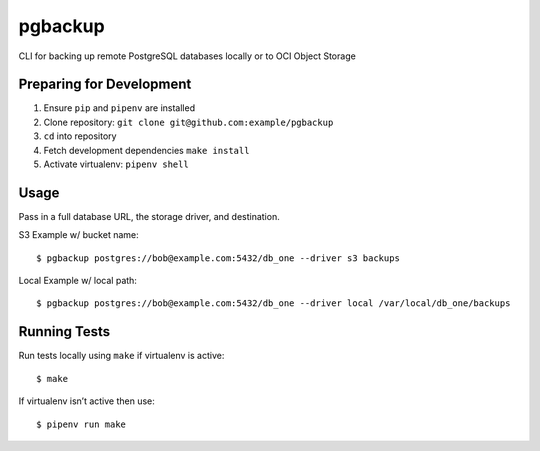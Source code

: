 pgbackup
========

CLI for backing up remote PostgreSQL databases locally or to OCI Object Storage

Preparing for Development
-------------------------

1. Ensure ``pip`` and ``pipenv`` are installed
2. Clone repository: ``git clone git@github.com:example/pgbackup``
3. ``cd`` into repository
4. Fetch development dependencies ``make install``
5. Activate virtualenv: ``pipenv shell``

Usage
-----

Pass in a full database URL, the storage driver, and destination.

S3 Example w/ bucket name:

::

    $ pgbackup postgres://bob@example.com:5432/db_one --driver s3 backups

Local Example w/ local path:

::

    $ pgbackup postgres://bob@example.com:5432/db_one --driver local /var/local/db_one/backups

Running Tests
-------------

Run tests locally using ``make`` if virtualenv is active:

::

    $ make

If virtualenv isn’t active then use:

::

    $ pipenv run make
